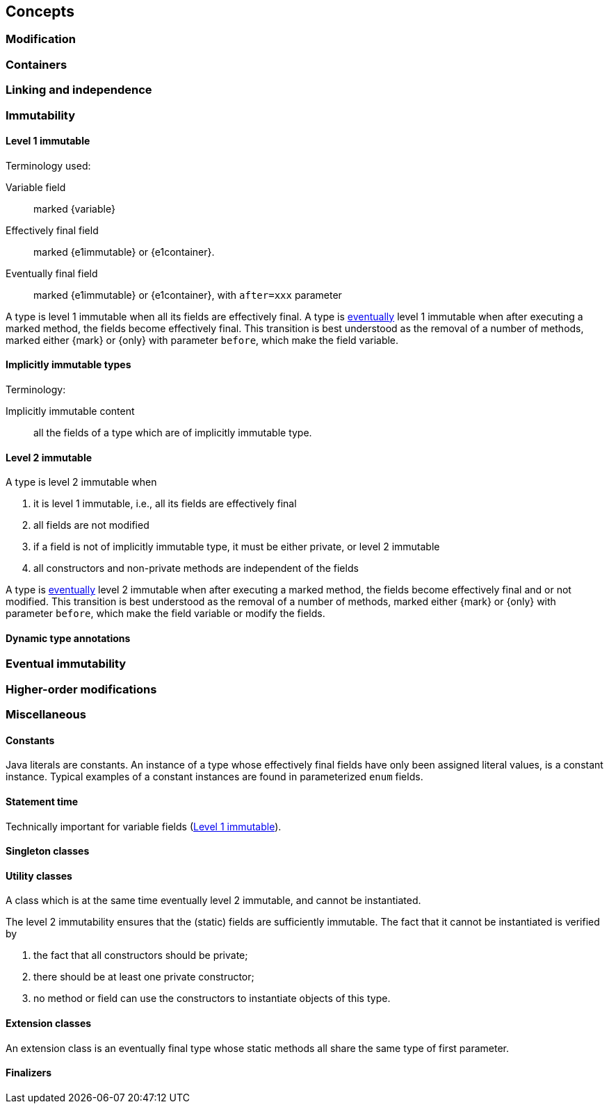 == Concepts

[#concept-modified]
=== Modification

[#concept-containers]
=== Containers

[#concept-linking]
=== Linking and independence

=== Immutability

[#concept-e1immutable]
==== Level 1 immutable

Terminology used:

Variable field:: marked {variable}

Effectively final field:: marked {e1immutable} or {e1container}.

Eventually final field:: marked {e1immutable} or {e1container}, with `after=xxx` parameter

A type is level 1 immutable when all its fields are effectively final.
A type is <<concept-eventual,eventually>> level 1 immutable when after executing a marked method, the fields become effectively final.
This transition is best understood as the removal of a number of methods, marked either {mark} or {only} with parameter `before`, which make the field variable.

[#concept-implicitly-immutable]
==== Implicitly immutable types

Terminology:

Implicitly immutable content:: all the fields of a type which are of implicitly immutable type.

[#concept-e2immutable]
==== Level 2 immutable

A type is level 2 immutable when

. it is level 1 immutable, i.e., all its fields are effectively final
. all fields are not modified
. if a field is not of implicitly immutable type, it must be either private, or level 2 immutable
. all constructors and non-private methods are independent of the fields

A type is <<concept-eventual,eventually>> level 2 immutable when after executing a marked method, the fields become effectively final and or not modified.
This transition is best understood as the removal of a number of methods, marked either {mark} or {only} with parameter `before`, which make the field variable or modify the fields.

[#technical-dynamic-type-annotations]
==== Dynamic type annotations

[#concept-eventual]
=== Eventual immutability

[#concept-higher-order-modification]
=== Higher-order modifications

=== Miscellaneous

[#concept-constant]
==== Constants

Java literals are constants.
An instance of a type whose effectively final fields have only been assigned literal values, is a constant instance.
Typical examples of a constant instances are found in parameterized `enum` fields.

[#concept-statement-time]
==== Statement time

Technically important for variable fields (<<concept-e1immutable>>).

[#concept-singleton]
==== Singleton classes

[#concept-utility-class]
==== Utility classes

A class which is at the same time eventually level 2 immutable, and cannot be instantiated.

The level 2 immutability ensures that the (static) fields are sufficiently immutable.
The fact that it cannot be instantiated is verified by

. the fact that all constructors should be private;
. there should be at least one private constructor;
. no method or field can use the constructors to instantiate objects of this type.

[#concept-extension-class]
==== Extension classes

An extension class is an eventually final type whose static methods all share the same type of first parameter.

[#concept-finalizer]
==== Finalizers

